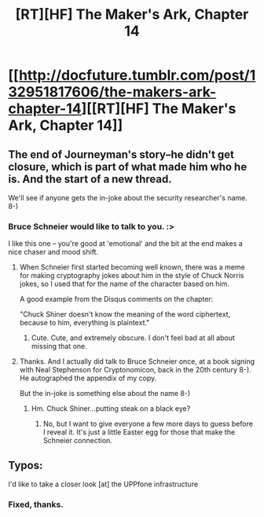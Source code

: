 #+TITLE: [RT][HF] The Maker's Ark, Chapter 14

* [[http://docfuture.tumblr.com/post/132951817606/the-makers-ark-chapter-14][[RT][HF] The Maker's Ark, Chapter 14]]
:PROPERTIES:
:Author: DocFuture
:Score: 10
:DateUnix: 1447186378.0
:DateShort: 2015-Nov-10
:END:

** The end of Journeyman's story--he didn't get closure, which is part of what made him who he is. And the start of a new thread.

We'll see if anyone gets the in-joke about the security researcher's name. 8-)
:PROPERTIES:
:Author: DocFuture
:Score: 2
:DateUnix: 1447186511.0
:DateShort: 2015-Nov-10
:END:

*** Bruce Schneier would like to talk to you. :>

I like this one -- you're good at 'emotional' and the bit at the end makes a nice chaser and mood shift.
:PROPERTIES:
:Author: eaglejarl
:Score: 2
:DateUnix: 1447198728.0
:DateShort: 2015-Nov-11
:END:

**** When Schneier first started becoming well known, there was a meme for making cryptography jokes about him in the style of Chuck Norris jokes, so I used that for the name of the character based on him.

A good example from the Disqus comments on the chapter:

"Chuck Shiner doesn't know the meaning of the word ciphertext, because to him, everything is plaintext."
:PROPERTIES:
:Author: DocFuture
:Score: 2
:DateUnix: 1447415070.0
:DateShort: 2015-Nov-13
:END:

***** Cute. Cute, and extremely obscure. I don't feel bad at all about missing that one.
:PROPERTIES:
:Author: eaglejarl
:Score: 2
:DateUnix: 1447439094.0
:DateShort: 2015-Nov-13
:END:


**** Thanks. And I actually did talk to Bruce Schneier once, at a book signing with Neal Stephenson for Cryptonomicon, back in the 20th century 8-). He autographed the appendix of my copy.

But the in-joke is something else about the name 8-)
:PROPERTIES:
:Author: DocFuture
:Score: 1
:DateUnix: 1447200038.0
:DateShort: 2015-Nov-11
:END:

***** Hm. Chuck Shiner...putting steak on a black eye?
:PROPERTIES:
:Author: eaglejarl
:Score: 1
:DateUnix: 1447200711.0
:DateShort: 2015-Nov-11
:END:

****** No, but I want to give everyone a few more days to guess before I reveal it. It's just a little Easter egg for those that make the Schneier connection.
:PROPERTIES:
:Author: DocFuture
:Score: 1
:DateUnix: 1447232560.0
:DateShort: 2015-Nov-11
:END:


** Typos:

I'd like to take a closer look [at] the UPPfone infrastructure
:PROPERTIES:
:Author: SvalbardCaretaker
:Score: 1
:DateUnix: 1447191905.0
:DateShort: 2015-Nov-11
:END:

*** Fixed, thanks.
:PROPERTIES:
:Author: DocFuture
:Score: 1
:DateUnix: 1447195858.0
:DateShort: 2015-Nov-11
:END:
